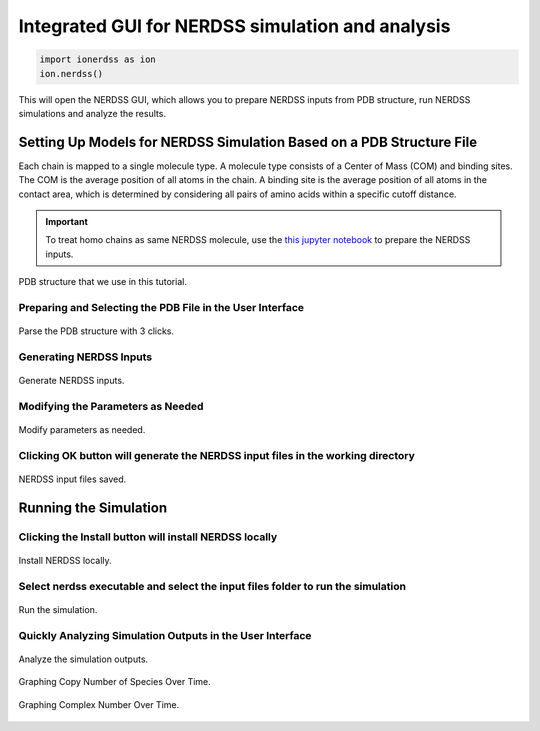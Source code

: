 Integrated GUI for NERDSS simulation and analysis
~~~~~~~~~~~~~~~~~~~~~~~~~~~~~~~~~~~~~~~~~~~~~~~~~

.. code-block:: python

    import ionerdss as ion
    ion.nerdss()

This will open the NERDSS GUI, which allows you to prepare NERDSS inputs from PDB structure, run NERDSS simulations and analyze the results.

Setting Up Models for NERDSS Simulation Based on a PDB Structure File
^^^^^^^^^^^^^^^^^^^^^^^^^^^^^^^^^^^^^^^^^^^^^^^^^^^^^^^^^^^^^^^^^^^^^

Each chain is mapped to a single molecule type. A molecule type consists of a Center of Mass (COM) and binding sites. The COM is the average position of all atoms in the chain. A binding site is the average position of all atoms in the contact area, which is determined by considering all pairs of amino acids within a specific cutoff distance.

.. important::
    To treat homo chains as same NERDSS molecule, use the `this jupyter notebook <pdb_to_nerdss_tutorial.html>`_ to prepare the NERDSS inputs.

.. figure:: ./fig/ionerdss_nerdss_gui_pdb.png
    :alt: PDB that we use in this tutorial
    :align: center
    :width: 50%

    PDB structure that we use in this tutorial.

Preparing and Selecting the PDB File in the User Interface
""""""""""""""""""""""""""""""""""""""""""""""""""""""""""

.. figure:: ./fig/ionerdss_nerdss_gui_parse.png
    :alt: Parse the PDB
    :align: center
    :width: 50%

    Parse the PDB structure with 3 clicks.

Generating NERDSS Inputs 
""""""""""""""""""""""""

.. figure:: ./fig/ionerdss_nerdss_gui_gen.png
    :alt: Generate NERDSS inputs
    :align: center
    :width: 50%

    Generate NERDSS inputs.

Modifying the Parameters as Needed
""""""""""""""""""""""""""""""""""

.. figure:: ./fig/ionerdss_nerdss_gui_modify.png
    :alt: Modify parameters
    :align: center
    :width: 50%

    Modify parameters as needed.

Clicking OK button will generate the NERDSS input files in the working directory
""""""""""""""""""""""""""""""""""""""""""""""""""""""""""""""""""""""""""""""""

.. figure:: ./fig/ionerdss_nerdss_gui_save.png
    :alt: NERDSS input files saved
    :align: center
    :width: 100%

    NERDSS input files saved.

Running the Simulation
^^^^^^^^^^^^^^^^^^^^^^

Clicking the Install button will install NERDSS locally
""""""""""""""""""""""""""""""""""""""""""""""""""""""""

.. figure:: ./fig/ionerdss_nerdss_gui_install.png
    :alt: Install NERDSS
    :align: center
    :width: 100%

    Install NERDSS locally.

Select nerdss executable and select the input files folder to run the simulation
""""""""""""""""""""""""""""""""""""""""""""""""""""""""""""""""""""""""""""""""

.. figure:: ./fig/ionerdss_nerdss_gui_run.png
    :alt: Run the simulation
    :align: center
    :width: 50%

    Run the simulation.

Quickly Analyzing Simulation Outputs in the User Interface
""""""""""""""""""""""""""""""""""""""""""""""""""""""""""

.. figure:: ./fig/ionerdss_nerdss_gui_analyze.png
    :alt: Analyze the simulation outputs
    :align: center
    :width: 50%

    Analyze the simulation outputs.

.. figure:: ./fig/ionerdss_nerdss_gui_copynumber.png
    :alt: Graphing Copy Number of Species Over Time 
    :align: center
    :width: 100%

    Graphing Copy Number of Species Over Time.

.. figure:: ./fig/ionerdss_nerdss_gui_complex.png
    :alt: Graphing Complex Number Over Time
    :align: center
    :width: 100%

    Graphing Complex Number Over Time.
